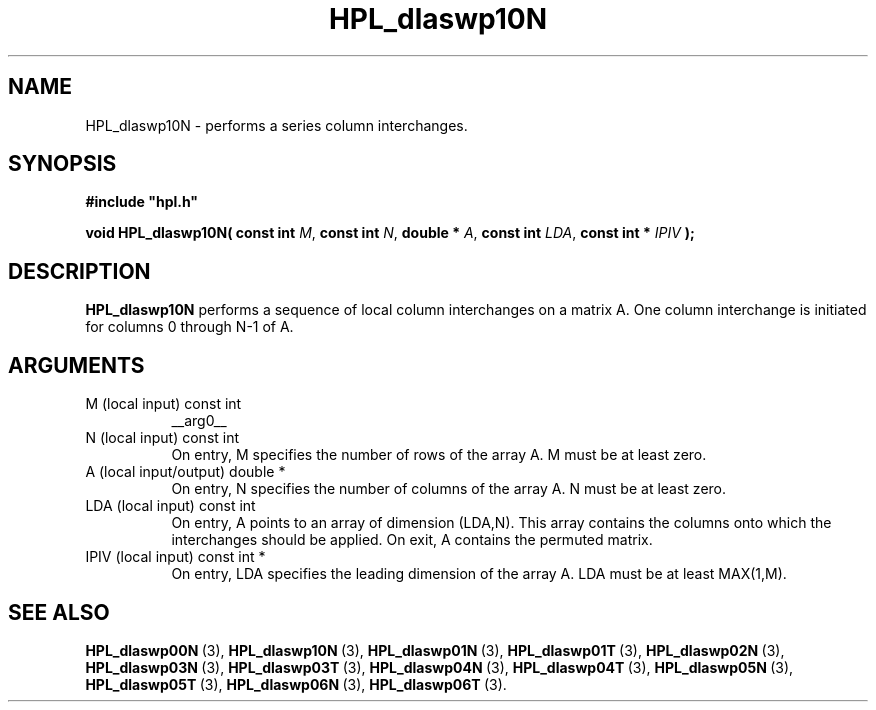 .TH HPL_dlaswp10N 3 "October 26, 2012" "HPL 2.1" "HPL Library Functions"
.SH NAME
HPL_dlaswp10N \- performs a series column interchanges.
.SH SYNOPSIS
\fB\&#include "hpl.h"\fR
 
\fB\&void\fR
\fB\&HPL_dlaswp10N(\fR
\fB\&const int\fR
\fI\&M\fR,
\fB\&const int\fR
\fI\&N\fR,
\fB\&double *\fR
\fI\&A\fR,
\fB\&const int\fR
\fI\&LDA\fR,
\fB\&const int *\fR
\fI\&IPIV\fR
\fB\&);\fR
.SH DESCRIPTION
\fB\&HPL_dlaswp10N\fR
performs a sequence  of  local column interchanges on a
matrix A.  One column interchange is initiated  for columns 0 through
N-1 of A.
.SH ARGUMENTS
.TP 8
M       (local input)           const int
__arg0__
.TP 8
N       (local input)           const int
On entry,  M  specifies  the number of rows of the array A. M
must be at least zero.
.TP 8
A       (local input/output)    double *
On entry, N specifies the number of columns of the array A. N
must be at least zero.
.TP 8
LDA     (local input)           const int
On entry, A  points to an  array of  dimension (LDA,N).  This
array contains the columns onto which the interchanges should
be applied. On exit, A contains the permuted matrix.
.TP 8
IPIV    (local input)           const int *
On entry, LDA specifies the leading dimension of the array A.
LDA must be at least MAX(1,M).
.SH SEE ALSO
.BR HPL_dlaswp00N \ (3),
.BR HPL_dlaswp10N \ (3),
.BR HPL_dlaswp01N \ (3),
.BR HPL_dlaswp01T \ (3),
.BR HPL_dlaswp02N \ (3),
.BR HPL_dlaswp03N \ (3),
.BR HPL_dlaswp03T \ (3),
.BR HPL_dlaswp04N \ (3),
.BR HPL_dlaswp04T \ (3),
.BR HPL_dlaswp05N \ (3),
.BR HPL_dlaswp05T \ (3),
.BR HPL_dlaswp06N \ (3),
.BR HPL_dlaswp06T \ (3).
